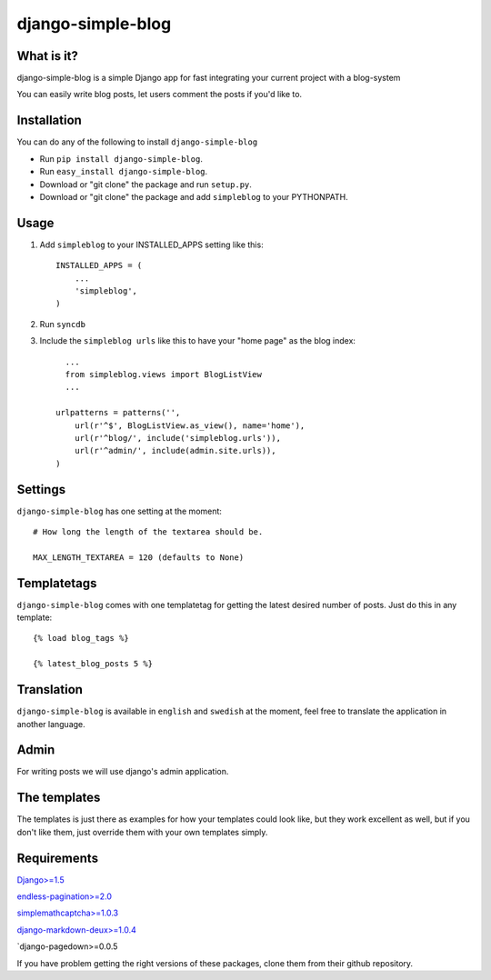 ==========================
django-simple-blog
==========================

What is it?
===========

django-simple-blog is a simple Django app for fast integrating your
current project with a blog-system 

You can easily write blog posts, let users comment the posts if you'd like to.

Installation
============

You can do any of the following to install ``django-simple-blog``

- Run ``pip install django-simple-blog``.
- Run ``easy_install django-simple-blog``.
- Download or "git clone" the package and run ``setup.py``.
- Download or "git clone" the package and add ``simpleblog`` to your PYTHONPATH.


Usage
=====

1. Add ``simpleblog`` to your INSTALLED_APPS setting like this::

      INSTALLED_APPS = (
          ...
          'simpleblog',
      )
2. Run ``syncdb``
3. Include the ``simpleblog urls`` like this to have your "home page" as the blog index::

	...
	from simpleblog.views import BlogListView
	...

      urlpatterns = patterns('',
          url(r'^$', BlogListView.as_view(), name='home'),
          url(r'^blog/', include('simpleblog.urls')),
          url(r'^admin/', include(admin.site.urls)),
      )

Settings
========
``django-simple-blog`` has one setting at the moment::

  # How long the length of the textarea should be.
  
  MAX_LENGTH_TEXTAREA = 120 (defaults to None)


Templatetags
===========

``django-simple-blog`` comes with one templatetag for getting
the latest desired number of posts. Just do this in any template::
  {% load blog_tags %}
  
  {% latest_blog_posts 5 %}


Translation
===========

``django-simple-blog`` is available in ``english`` and ``swedish``
at the moment, feel free to translate the application in another
language.

Admin
=====
For writing posts we will use django's admin application.

The templates
=============

The templates is just there as examples for how your templates
could look like, but they work excellent as well, but if you don't
like them, just override them with your own templates simply.

Requirements
============

`Django>=1.5
<https://github.com/django/django/>`_

`endless-pagination>=2.0
<https://github.com/frankban/django-endless-pagination/>`_

`simplemathcaptcha>=1.0.3
<https://github.com/alsoicode/django-simple-math-captcha/>`_

`django-markdown-deux>=1.0.4
<https://github.com/>`_


`django-pagedown>=0.0.5

If you have problem getting the right versions of these packages,
clone them from their github repository.

